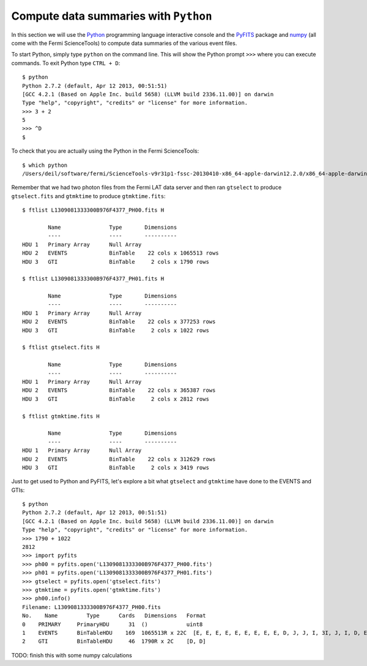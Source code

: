 .. _getting_started_python:

Compute data summaries with ``Python``
======================================

In this section we will use the
`Python <http://www.python.org>`_ programming language interactive console and the
`PyFITS <https://pyfits.readthedocs.org/>`_ package and
`numpy <http://www.numpy.org>`_
(all come with the Fermi ScienceTools)
to compute data summaries of the various event files.

To start Python, simply type ``python`` on the command line.
This will show the Python prompt ``>>>`` where you can execute commands. 
To exit Python type ``CTRL + D``::

   $ python
   Python 2.7.2 (default, Apr 12 2013, 00:51:51) 
   [GCC 4.2.1 (Based on Apple Inc. build 5658) (LLVM build 2336.11.00)] on darwin
   Type "help", "copyright", "credits" or "license" for more information.
   >>> 3 + 2
   5
   >>> ^D
   $

To check that you are actually using the Python in the Fermi ScienceTools::

   $ which python
   /Users/deil/software/fermi/ScienceTools-v9r31p1-fssc-20130410-x86_64-apple-darwin12.2.0/x86_64-apple-darwin12.2.0/bin/python

Remember that we had two photon files from the Fermi LAT data server and then ran
``gtselect`` to produce ``gtselect.fits`` and ``gtmktime`` to produce ``gtmktime.fits``::

   $ ftlist L1309081333300B976F4377_PH00.fits H
   
           Name               Type       Dimensions
           ----               ----       ----------
   HDU 1   Primary Array      Null Array                               
   HDU 2   EVENTS             BinTable    22 cols x 1065513 rows       
   HDU 3   GTI                BinTable     2 cols x 1790 rows          
   
   $ ftlist L1309081333300B976F4377_PH01.fits H
   
           Name               Type       Dimensions
           ----               ----       ----------
   HDU 1   Primary Array      Null Array                               
   HDU 2   EVENTS             BinTable    22 cols x 377253 rows        
   HDU 3   GTI                BinTable     2 cols x 1022 rows          
   
   $ ftlist gtselect.fits H
   
           Name               Type       Dimensions
           ----               ----       ----------
   HDU 1   Primary Array      Null Array                               
   HDU 2   EVENTS             BinTable    22 cols x 365387 rows        
   HDU 3   GTI                BinTable     2 cols x 2812 rows          
   
   $ ftlist gtmktime.fits H
   
           Name               Type       Dimensions
           ----               ----       ----------
   HDU 1   Primary Array      Null Array                               
   HDU 2   EVENTS             BinTable    22 cols x 312629 rows        
   HDU 3   GTI                BinTable     2 cols x 3419 rows          
 
Just to get used to Python and PyFITS, let's explore a bit what ``gtselect`` and ``gtmktime``
have done to the EVENTS and GTIs::

   $ python
   Python 2.7.2 (default, Apr 12 2013, 00:51:51) 
   [GCC 4.2.1 (Based on Apple Inc. build 5658) (LLVM build 2336.11.00)] on darwin
   Type "help", "copyright", "credits" or "license" for more information.
   >>> 1790 + 1022
   2812
   >>> import pyfits
   >>> ph00 = pyfits.open('L1309081333300B976F4377_PH00.fits')
   >>> ph01 = pyfits.open('L1309081333300B976F4377_PH01.fits')
   >>> gtselect = pyfits.open('gtselect.fits')
   >>> gtmktime = pyfits.open('gtmktime.fits')
   >>> ph00.info()
   Filename: L1309081333300B976F4377_PH00.fits
   No.    Name         Type      Cards   Dimensions   Format
   0    PRIMARY     PrimaryHDU      31  ()            uint8
   1    EVENTS      BinTableHDU    169  1065513R x 22C  [E, E, E, E, E, E, E, E, E, D, J, J, I, 3I, J, I, D, E, E, E, E, E]
   2    GTI         BinTableHDU     46  1790R x 2C    [D, D]

TODO: finish this with some numpy calculations

